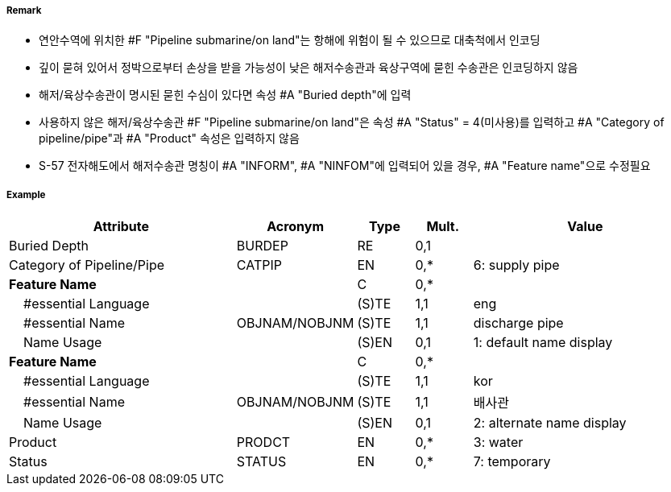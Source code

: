 // tag::PipelineSubmarineOnLand[]
===== Remark

- 연안수역에 위치한 #F "Pipeline submarine/on land"는 항해에 위험이 될 수 있으므로 대축척에서 인코딩
- 깊이 묻혀 있어서 정박으로부터 손상을 받을 가능성이 낮은 해저수송관과 육상구역에 묻힌 수송관은 인코딩하지 않음
- 해저/육상수송관이 명시된 묻힌 수심이 있다면 속성 #A "Buried depth"에 입력
- 사용하지 않은 해저/육상수송관 #F "Pipeline submarine/on land"은 속성 #A "Status" = 4(미사용)를 입력하고 #A "Category of pipeline/pipe"과 #A "Product" 속성은 입력하지 않음
- S-57 전자해도에서 해저수송관 명칭이 #A "INFORM", #A "NINFOM"에 입력되어 있을 경우, #A "Feature name"으로 수정필요

===== Example
[cols="20,10,5,5,20", options="header"]
|===
|Attribute |Acronym |Type |Mult. |Value

|Buried Depth|BURDEP|RE|0,1| 
|Category of Pipeline/Pipe|CATPIP|EN|0,*| 6: supply pipe
|**Feature Name**||C|0,*| 
|    #essential Language||(S)TE|1,1| eng
|    #essential Name|OBJNAM/NOBJNM|(S)TE|1,1| discharge pipe
|    Name Usage||(S)EN|0,1|1: default name display  
|**Feature Name**||C|0,*| 
|    #essential Language||(S)TE|1,1| kor
|    #essential Name|OBJNAM/NOBJNM|(S)TE|1,1| 배사관
|    Name Usage||(S)EN|0,1|2: alternate name display  
|Product|PRODCT|EN|0,*| 3: water
|Status|STATUS|EN|0,*| 7: temporary
|===

// end::PipelineSubmarineOnLand[]

